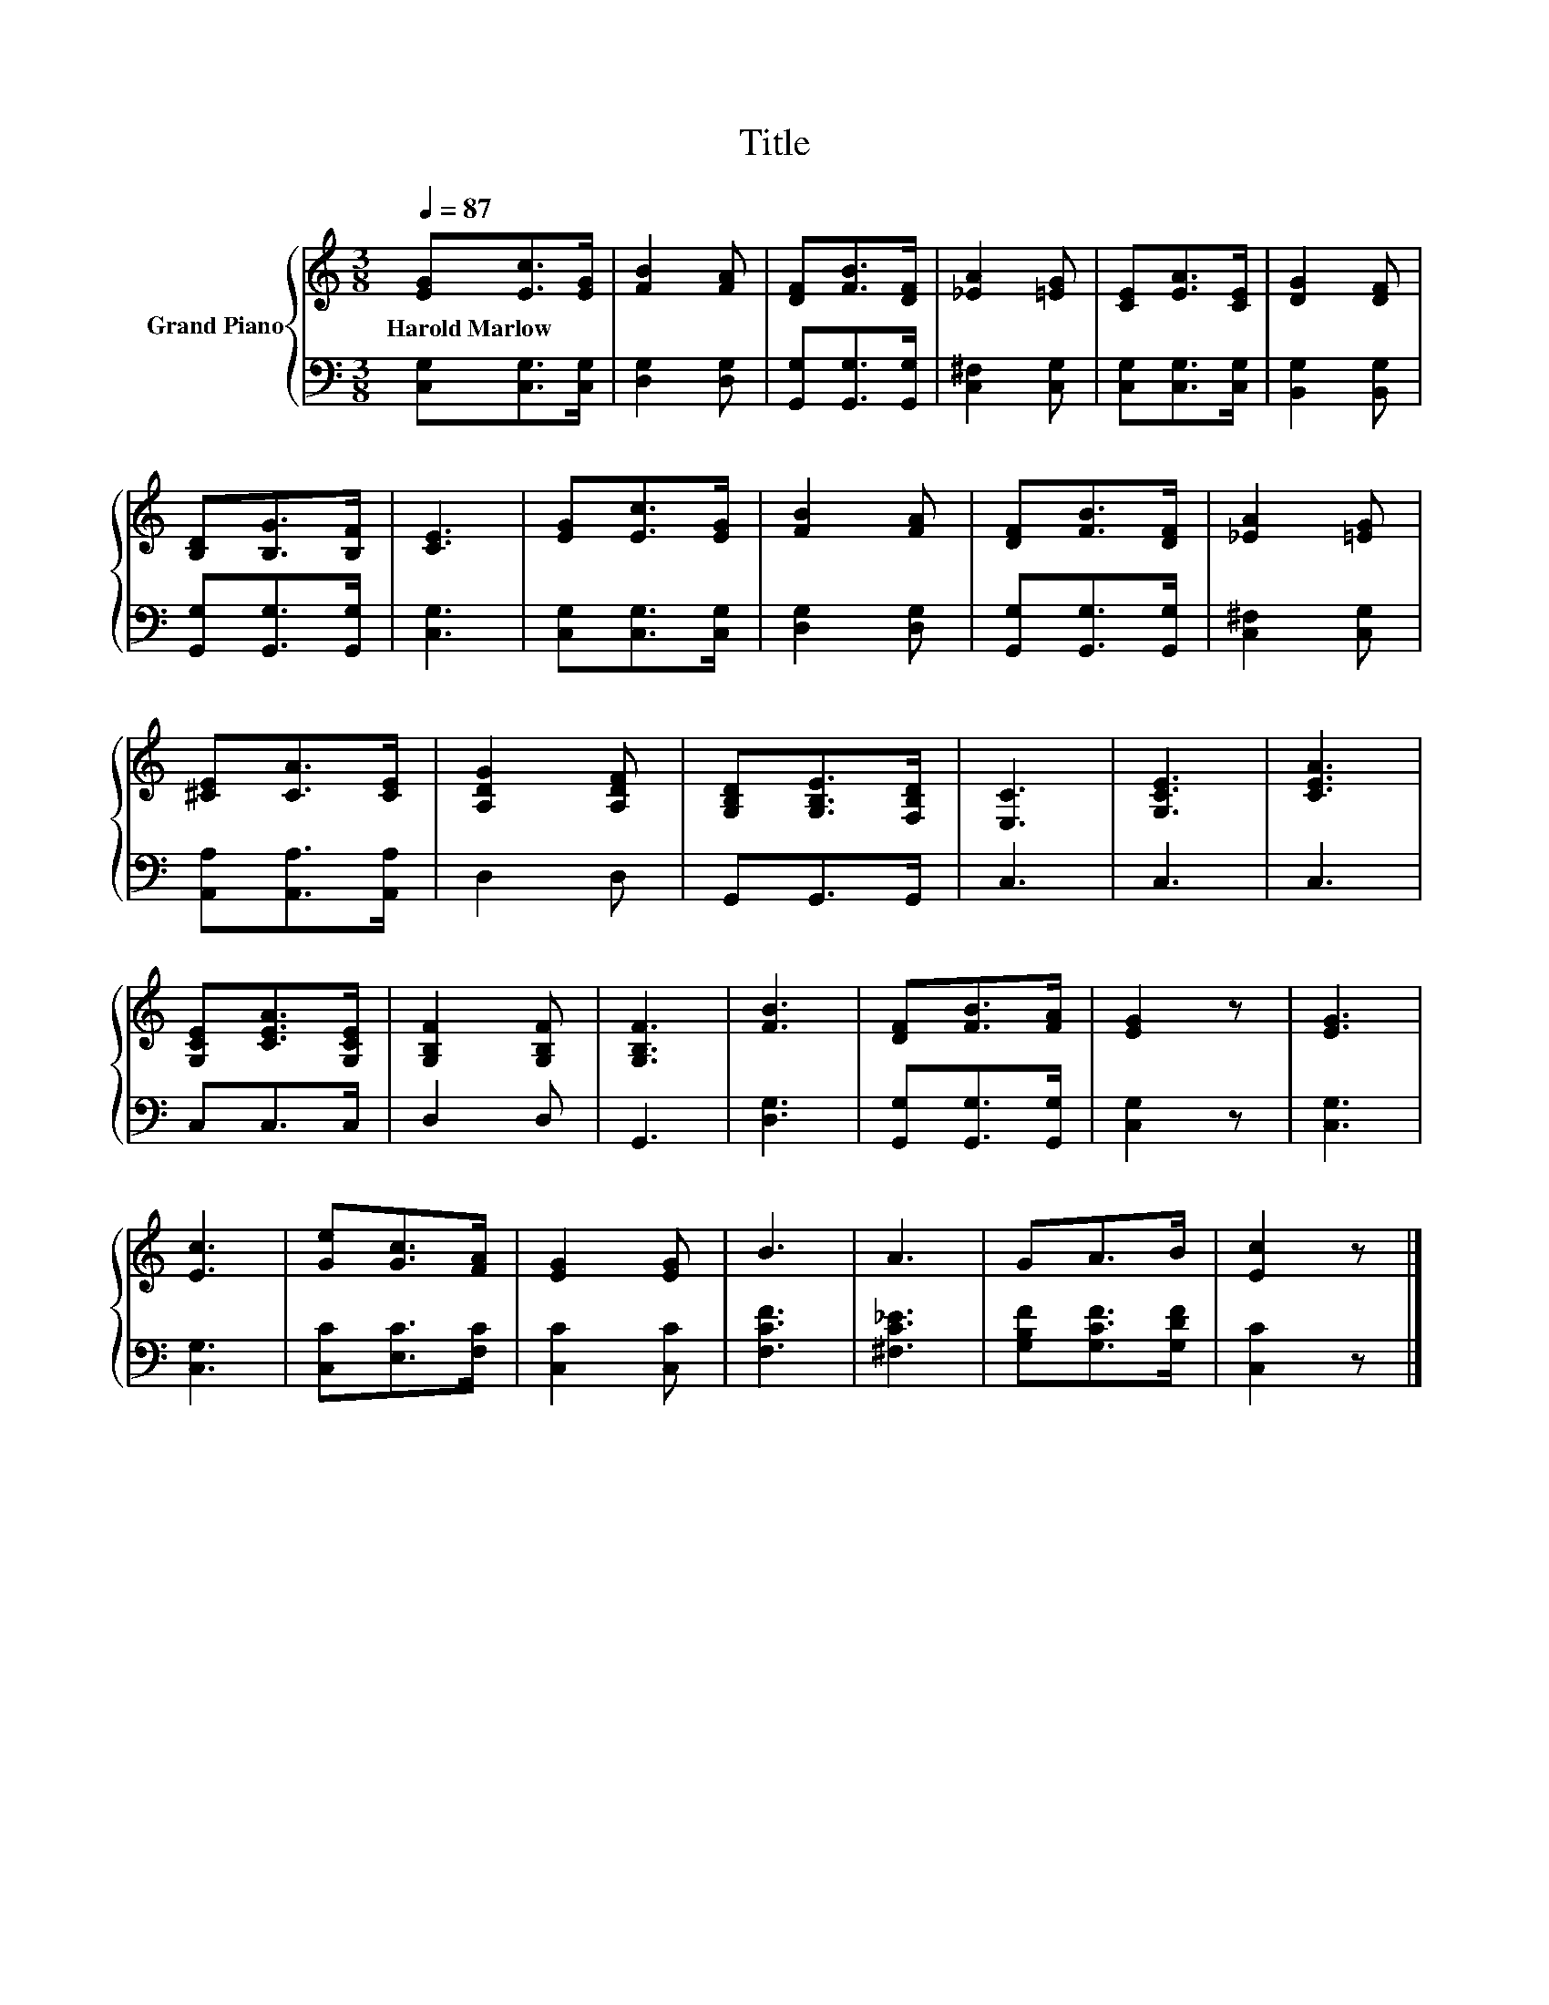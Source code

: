 X:1
T:Title
%%score { 1 | 2 }
L:1/8
Q:1/4=87
M:3/8
K:C
V:1 treble nm="Grand Piano"
V:2 bass 
V:1
 [EG][Ec]>[EG] | [FB]2 [FA] | [DF][FB]>[DF] | [_EA]2 [=EG] | [CE][EA]>[CE] | [DG]2 [DF] | %6
w: Harold~Marlow * *||||||
 [B,D][B,G]>[B,F] | [CE]3 | [EG][Ec]>[EG] | [FB]2 [FA] | [DF][FB]>[DF] | [_EA]2 [=EG] | %12
w: ||||||
 [^CE][CA]>[CE] | [A,DG]2 [A,DF] | [G,B,D][G,B,E]>[F,B,D] | [E,C]3 | [G,CE]3 | [CEA]3 | %18
w: ||||||
 [G,CE][CEA]>[G,CE] | [G,B,F]2 [G,B,F] | [G,B,F]3 | [FB]3 | [DF][FB]>[FA] | [EG]2 z | [EG]3 | %25
w: |||||||
 [Ec]3 | [Ge][Gc]>[FA] | [EG]2 [EG] | B3 | A3 | GA>B | [Ec]2 z |] %32
w: |||||||
V:2
 [C,G,][C,G,]>[C,G,] | [D,G,]2 [D,G,] | [G,,G,][G,,G,]>[G,,G,] | [C,^F,]2 [C,G,] | %4
 [C,G,][C,G,]>[C,G,] | [B,,G,]2 [B,,G,] | [G,,G,][G,,G,]>[G,,G,] | [C,G,]3 | [C,G,][C,G,]>[C,G,] | %9
 [D,G,]2 [D,G,] | [G,,G,][G,,G,]>[G,,G,] | [C,^F,]2 [C,G,] | [A,,A,][A,,A,]>[A,,A,] | D,2 D, | %14
 G,,G,,>G,, | C,3 | C,3 | C,3 | C,C,>C, | D,2 D, | G,,3 | [D,G,]3 | [G,,G,][G,,G,]>[G,,G,] | %23
 [C,G,]2 z | [C,G,]3 | [C,G,]3 | [C,C][E,C]>[F,C] | [C,C]2 [C,C] | [F,CF]3 | [^F,C_E]3 | %30
 [G,B,F][G,CF]>[G,DF] | [C,C]2 z |] %32

